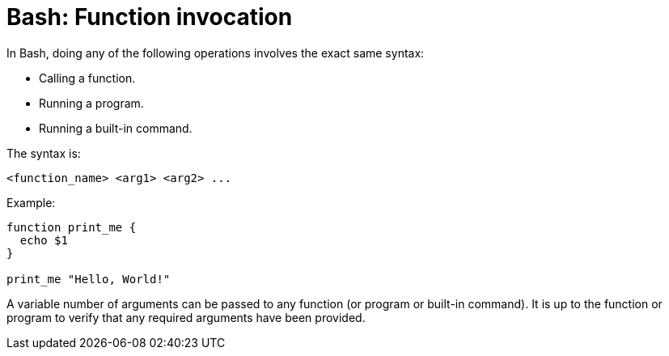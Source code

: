 = Bash: Function invocation

In Bash, doing any of the following operations involves the exact same syntax:

* Calling a function.
* Running a program.
* Running a built-in command.

The syntax is:

----
<function_name> <arg1> <arg2> ...
----

Example:

[source,bash]
----
function print_me {
  echo $1
}

print_me "Hello, World!"
----

A variable number of arguments can be passed to any function (or program or built-in command). It is up to the function or program to verify that any required arguments have been provided.
